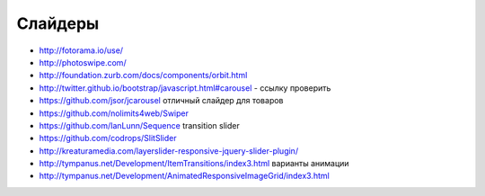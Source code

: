 Слайдеры
========

+ http://fotorama.io/use/
+ http://photoswipe.com/
+ http://foundation.zurb.com/docs/components/orbit.html
+ http://twitter.github.io/bootstrap/javascript.html#carousel - ссылку проверить
+ https://github.com/jsor/jcarousel отличный слайдер для товаров
+ https://github.com/nolimits4web/Swiper
+ https://github.com/IanLunn/Sequence transition slider
+ https://github.com/codrops/SlitSlider
+ http://kreaturamedia.com/layerslider-responsive-jquery-slider-plugin/ 
+ http://tympanus.net/Development/ItemTransitions/index3.html варианты анимации
+ http://tympanus.net/Development/AnimatedResponsiveImageGrid/index3.html